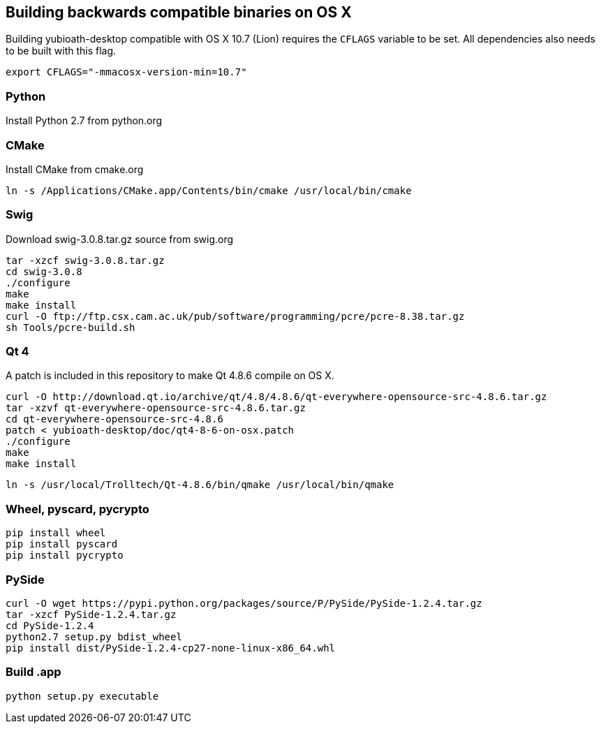== Building backwards compatible binaries on OS X

Building yubioath-desktop compatible with OS X 10.7 (Lion) requires the `CFLAGS` variable to be set.
All dependencies also needs to be built with this flag.

    export CFLAGS="-mmacosx-version-min=10.7"

=== Python

Install Python 2.7 from python.org

=== CMake
Install CMake from cmake.org
    
    ln -s /Applications/CMake.app/Contents/bin/cmake /usr/local/bin/cmake

=== Swig
Download swig-3.0.8.tar.gz source from swig.org
    
    tar -xzcf swig-3.0.8.tar.gz
    cd swig-3.0.8
    ./configure
    make
    make install
    curl -O ftp://ftp.csx.cam.ac.uk/pub/software/programming/pcre/pcre-8.38.tar.gz
    sh Tools/pcre-build.sh

=== Qt 4
A patch is included in this repository to make Qt 4.8.6 compile on OS X.
    
    curl -O http://download.qt.io/archive/qt/4.8/4.8.6/qt-everywhere-opensource-src-4.8.6.tar.gz
    tar -xzvf qt-everywhere-opensource-src-4.8.6.tar.gz
    cd qt-everywhere-opensource-src-4.8.6
    patch < yubioath-desktop/doc/qt4-8-6-on-osx.patch
    ./configure
    make
    make install
    
    ln -s /usr/local/Trolltech/Qt-4.8.6/bin/qmake /usr/local/bin/qmake

=== Wheel, pyscard, pycrypto
    pip install wheel
    pip install pyscard
    pip install pycrypto

=== PySide
    curl -O wget https://pypi.python.org/packages/source/P/PySide/PySide-1.2.4.tar.gz
    tar -xzcf PySide-1.2.4.tar.gz
    cd PySide-1.2.4
    python2.7 setup.py bdist_wheel
    pip install dist/PySide-1.2.4-cp27-none-linux-x86_64.whl

=== Build .app 
    python setup.py executable
